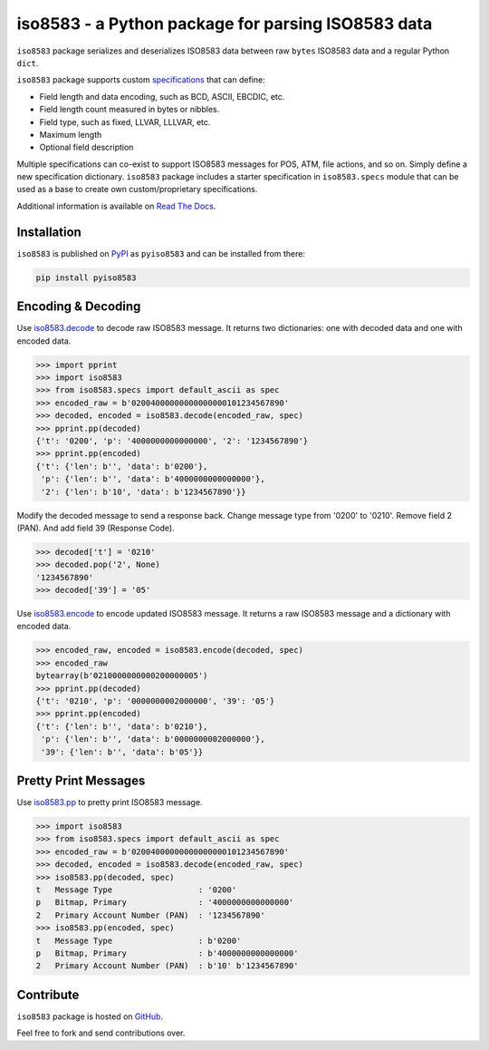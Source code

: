 iso8583 - a Python package for parsing ISO8583 data
===================================================

|pypi| |docs| |coverage|

``iso8583`` package serializes and deserializes ISO8583 data between
raw ``bytes`` ISO8583 data and a regular Python ``dict``.

``iso8583`` package supports custom `specifications <https://pyiso8583.readthedocs.io/en/latest/specifications.html>`_
that can define:

- Field length and data encoding, such as BCD, ASCII, EBCDIC, etc.
- Field length count measured in bytes or nibbles.
- Field type, such as fixed, LLVAR, LLLVAR, etc.
- Maximum length
- Optional field description

Multiple specifications can co-exist to support ISO8583 messages for POS, ATM,
file actions, and so on. Simply define a new specification dictionary. ``iso8583``
package includes a starter specification in ``iso8583.specs`` module that can be
used as a base to create own custom/proprietary specifications.

Additional information is available on `Read The Docs <http://pyiso8583.readthedocs.org>`_.

Installation
------------

``iso8583`` is published on `PyPI`__ as ``pyiso8583`` and can be installed from there:

.. code-block::

    pip install pyiso8583

__ https://pypi.org/project/pyiso8583/

Encoding & Decoding
-------------------

Use `iso8583.decode <https://pyiso8583.readthedocs.io/en/latest/functions.html#iso8583.decode>`_
to decode raw ISO8583 message.
It returns two dictionaries: one with decoded data and one with encoded data.

.. code-block:: python

    >>> import pprint
    >>> import iso8583
    >>> from iso8583.specs import default_ascii as spec
    >>> encoded_raw = b'02004000000000000000101234567890'
    >>> decoded, encoded = iso8583.decode(encoded_raw, spec)
    >>> pprint.pp(decoded)
    {'t': '0200', 'p': '4000000000000000', '2': '1234567890'}
    >>> pprint.pp(encoded)
    {'t': {'len': b'', 'data': b'0200'},
     'p': {'len': b'', 'data': b'4000000000000000'},
     '2': {'len': b'10', 'data': b'1234567890'}}

Modify the decoded message to send a response back.
Change message type from '0200' to '0210'.
Remove field 2 (PAN). And add field 39 (Response Code).

.. code-block:: python

    >>> decoded['t'] = '0210'
    >>> decoded.pop('2', None)
    '1234567890'
    >>> decoded['39'] = '05'

Use `iso8583.encode <https://pyiso8583.readthedocs.io/en/latest/functions.html#iso8583.encode>`_
to encode updated ISO8583 message.
It returns a raw ISO8583 message and a dictionary with encoded data.

.. code-block:: python

    >>> encoded_raw, encoded = iso8583.encode(decoded, spec)
    >>> encoded_raw
    bytearray(b'0210000000000200000005')
    >>> pprint.pp(decoded)
    {'t': '0210', 'p': '0000000002000000', '39': '05'}
    >>> pprint.pp(encoded)
    {'t': {'len': b'', 'data': b'0210'},
     'p': {'len': b'', 'data': b'0000000002000000'},
     '39': {'len': b'', 'data': b'05'}}

Pretty Print Messages
---------------------

Use `iso8583.pp <https://pyiso8583.readthedocs.io/en/latest/functions.html#iso8583.pp>`_
to pretty print ISO8583 message.

.. code-block:: python

    >>> import iso8583
    >>> from iso8583.specs import default_ascii as spec
    >>> encoded_raw = b'02004000000000000000101234567890'
    >>> decoded, encoded = iso8583.decode(encoded_raw, spec)
    >>> iso8583.pp(decoded, spec)
    t   Message Type                  : '0200'
    p   Bitmap, Primary               : '4000000000000000'
    2   Primary Account Number (PAN)  : '1234567890'
    >>> iso8583.pp(encoded, spec)
    t   Message Type                  : b'0200'
    p   Bitmap, Primary               : b'4000000000000000'
    2   Primary Account Number (PAN)  : b'10' b'1234567890'

Contribute
----------

``iso8583`` package is hosted on `GitHub <https://github.com/knovichikhin/pyiso8583>`_.

Feel free to fork and send contributions over.

.. |pypi| image:: https://img.shields.io/pypi/v/pyiso8583.svg
    :alt: PyPI
    :target:  https://pypi.org/project/pyiso8583/

.. |docs| image:: https://readthedocs.org/projects/pyiso8583/badge/?version=latest
    :alt: Documentation Status
    :target: https://pyiso8583.readthedocs.io/en/latest/?badge=latest

.. |coverage| image:: https://codecov.io/gh/knovichikhin/pyiso8583/branch/master/graph/badge.svg
    :alt: Test coverage
    :target: https://codecov.io/gh/knovichikhin/pyiso8583
